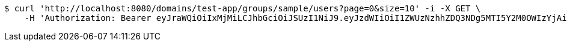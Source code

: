 [source,bash]
----
$ curl 'http://localhost:8080/domains/test-app/groups/sample/users?page=0&size=10' -i -X GET \
    -H 'Authorization: Bearer eyJraWQiOiIxMjMiLCJhbGciOiJSUzI1NiJ9.eyJzdWIiOiI1ZWUzNzhhZDQ3NDg5MTI5Y2M0OWIzYjAiLCJyb2xlcyI6W10sImlzcyI6Im1tYWR1LmNvbSIsImdyb3VwcyI6W10sImF1dGhvcml0aWVzIjpbXSwiY2xpZW50X2lkIjoiMjJlNjViNzItOTIzNC00MjgxLTlkNzMtMzIzMDA4OWQ0OWE3IiwiZG9tYWluX2lkIjoiMCIsImF1ZCI6InRlc3QiLCJuYmYiOjE1OTI5MTU4MzgsInVzZXJfaWQiOiIxMTExMTExMTEiLCJzY29wZSI6ImEudGVzdC1hcHAuZ3JvdXAucmVhZCIsImV4cCI6MTU5MjkxNTg0MywiaWF0IjoxNTkyOTE1ODM4LCJqdGkiOiJmNWJmNzVhNi0wNGEwLTQyZjctYTFlMC01ODNlMjljZGU4NmMifQ.JCiHiVjgJQjfMqfH5X6nBwyVOQeGf1HzKJylVmNE8ru-ULWC-jD02BiHCKNqrk82RyqROXEc7ADqLpaz_MxVlMtzGLrzmjfuITL9XjwmaENlIGLqxNyIiIPPuHI_VPdCZOTGs46eIA1ZPWjjoDpMHQvRF_wwVr2IqNfIbUGDsdrOzxw2ijO20LrSrof7ZHOP7kCaKChftWZi_9P_DLWEPdTB3m31ZigBqSHDRAdLYGjG18czdiHfBQMkZ3zLa-4gV3EXtsg7QwrBifAjuLKZRzrcCsHct4ginh7opZemFZYt8XD47A5nB6kY-V-bS2cTlwp8LaVZb9Y2V4hXPyO-9g'
----